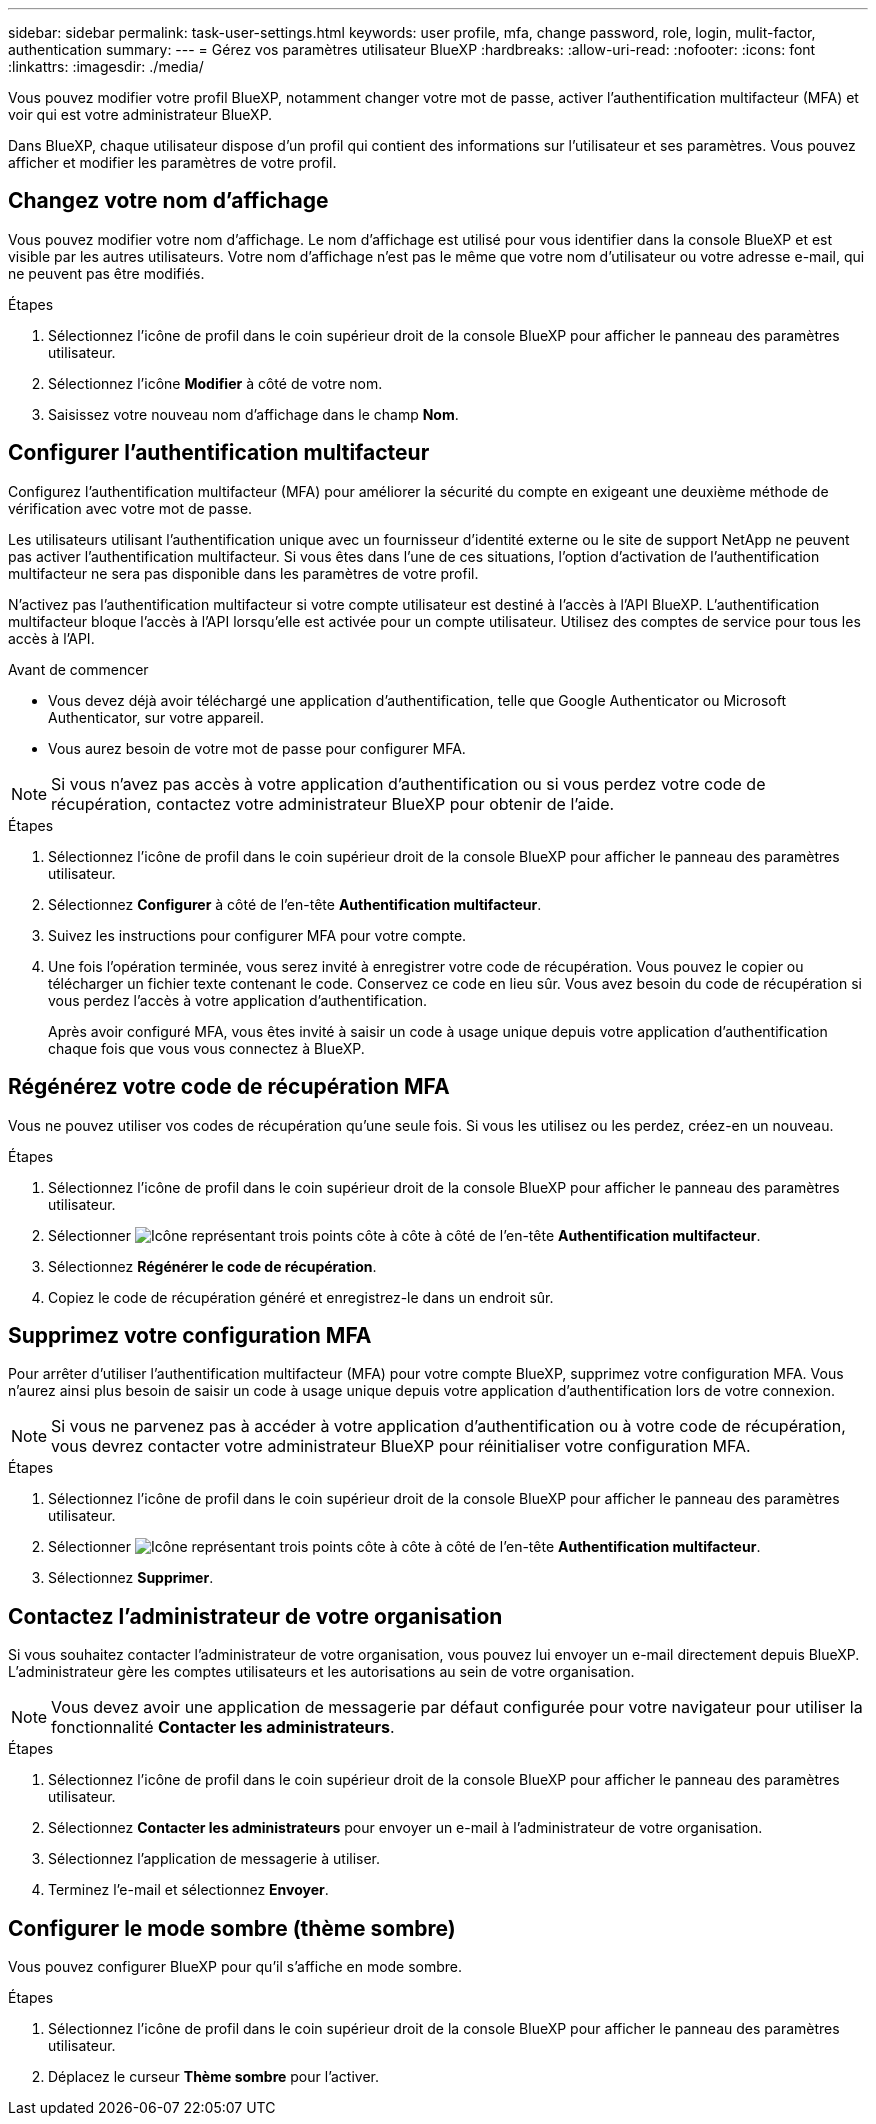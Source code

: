 ---
sidebar: sidebar 
permalink: task-user-settings.html 
keywords: user profile, mfa, change password, role, login, mulit-factor, authentication 
summary:  
---
= Gérez vos paramètres utilisateur BlueXP
:hardbreaks:
:allow-uri-read: 
:nofooter: 
:icons: font
:linkattrs: 
:imagesdir: ./media/


[role="lead"]
Vous pouvez modifier votre profil BlueXP, notamment changer votre mot de passe, activer l'authentification multifacteur (MFA) et voir qui est votre administrateur BlueXP.

Dans BlueXP, chaque utilisateur dispose d'un profil qui contient des informations sur l'utilisateur et ses paramètres.  Vous pouvez afficher et modifier les paramètres de votre profil.



== Changez votre nom d'affichage

Vous pouvez modifier votre nom d’affichage.  Le nom d'affichage est utilisé pour vous identifier dans la console BlueXP et est visible par les autres utilisateurs.  Votre nom d'affichage n'est pas le même que votre nom d'utilisateur ou votre adresse e-mail, qui ne peuvent pas être modifiés.

.Étapes
. Sélectionnez l’icône de profil dans le coin supérieur droit de la console BlueXP pour afficher le panneau des paramètres utilisateur.
. Sélectionnez l’icône *Modifier* à côté de votre nom.
. Saisissez votre nouveau nom d’affichage dans le champ *Nom*.




== Configurer l'authentification multifacteur

Configurez l’authentification multifacteur (MFA) pour améliorer la sécurité du compte en exigeant une deuxième méthode de vérification avec votre mot de passe.

Les utilisateurs utilisant l'authentification unique avec un fournisseur d'identité externe ou le site de support NetApp ne peuvent pas activer l'authentification multifacteur. Si vous êtes dans l'une de ces situations, l'option d'activation de l'authentification multifacteur ne sera pas disponible dans les paramètres de votre profil.

N'activez pas l'authentification multifacteur si votre compte utilisateur est destiné à l'accès à l'API BlueXP. L'authentification multifacteur bloque l'accès à l'API lorsqu'elle est activée pour un compte utilisateur. Utilisez des comptes de service pour tous les accès à l'API.

.Avant de commencer
* Vous devez déjà avoir téléchargé une application d’authentification, telle que Google Authenticator ou Microsoft Authenticator, sur votre appareil.
* Vous aurez besoin de votre mot de passe pour configurer MFA.



NOTE: Si vous n’avez pas accès à votre application d’authentification ou si vous perdez votre code de récupération, contactez votre administrateur BlueXP pour obtenir de l’aide.

.Étapes
. Sélectionnez l’icône de profil dans le coin supérieur droit de la console BlueXP pour afficher le panneau des paramètres utilisateur.
. Sélectionnez *Configurer* à côté de l'en-tête *Authentification multifacteur*.
. Suivez les instructions pour configurer MFA pour votre compte.
. Une fois l'opération terminée, vous serez invité à enregistrer votre code de récupération. Vous pouvez le copier ou télécharger un fichier texte contenant le code. Conservez ce code en lieu sûr. Vous avez besoin du code de récupération si vous perdez l’accès à votre application d’authentification.
+
Après avoir configuré MFA, vous êtes invité à saisir un code à usage unique depuis votre application d'authentification chaque fois que vous vous connectez à BlueXP.





== Régénérez votre code de récupération MFA

Vous ne pouvez utiliser vos codes de récupération qu'une seule fois. Si vous les utilisez ou les perdez, créez-en un nouveau.

.Étapes
. Sélectionnez l’icône de profil dans le coin supérieur droit de la console BlueXP pour afficher le panneau des paramètres utilisateur.
. Sélectionner image:icon-action.png["Icône représentant trois points côte à côte"] à côté de l'en-tête *Authentification multifacteur*.
. Sélectionnez *Régénérer le code de récupération*.
. Copiez le code de récupération généré et enregistrez-le dans un endroit sûr.




== Supprimez votre configuration MFA

Pour arrêter d'utiliser l'authentification multifacteur (MFA) pour votre compte BlueXP, supprimez votre configuration MFA. Vous n'aurez ainsi plus besoin de saisir un code à usage unique depuis votre application d'authentification lors de votre connexion.


NOTE: Si vous ne parvenez pas à accéder à votre application d’authentification ou à votre code de récupération, vous devrez contacter votre administrateur BlueXP pour réinitialiser votre configuration MFA.

.Étapes
. Sélectionnez l’icône de profil dans le coin supérieur droit de la console BlueXP pour afficher le panneau des paramètres utilisateur.
. Sélectionner image:icon-action.png["Icône représentant trois points côte à côte"] à côté de l'en-tête *Authentification multifacteur*.
. Sélectionnez *Supprimer*.




== Contactez l'administrateur de votre organisation

Si vous souhaitez contacter l'administrateur de votre organisation, vous pouvez lui envoyer un e-mail directement depuis BlueXP. L'administrateur gère les comptes utilisateurs et les autorisations au sein de votre organisation.


NOTE: Vous devez avoir une application de messagerie par défaut configurée pour votre navigateur pour utiliser la fonctionnalité *Contacter les administrateurs*.

.Étapes
. Sélectionnez l’icône de profil dans le coin supérieur droit de la console BlueXP pour afficher le panneau des paramètres utilisateur.
. Sélectionnez *Contacter les administrateurs* pour envoyer un e-mail à l'administrateur de votre organisation.
. Sélectionnez l’application de messagerie à utiliser.
. Terminez l'e-mail et sélectionnez *Envoyer*.




== Configurer le mode sombre (thème sombre)

Vous pouvez configurer BlueXP pour qu'il s'affiche en mode sombre.

.Étapes
. Sélectionnez l’icône de profil dans le coin supérieur droit de la console BlueXP pour afficher le panneau des paramètres utilisateur.
. Déplacez le curseur *Thème sombre* pour l'activer.


